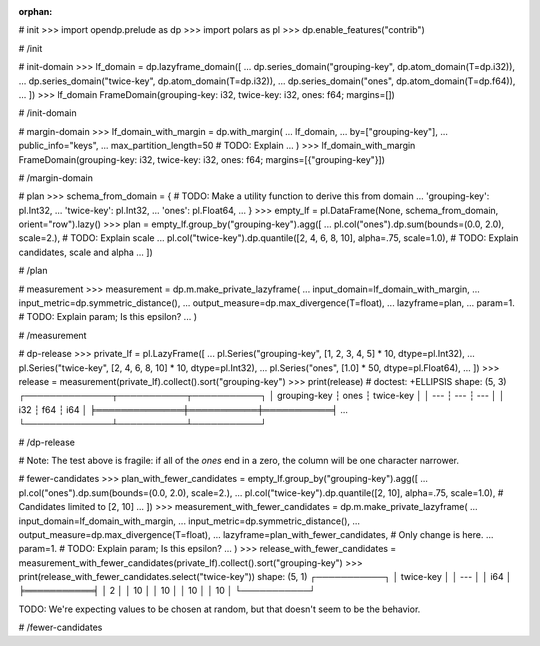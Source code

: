 :orphan:

# init
>>> import opendp.prelude as dp
>>> import polars as pl
>>> dp.enable_features("contrib")

# /init

# init-domain
>>> lf_domain = dp.lazyframe_domain([
...     dp.series_domain("grouping-key", dp.atom_domain(T=dp.i32)),
...     dp.series_domain("twice-key", dp.atom_domain(T=dp.i32)),
...     dp.series_domain("ones", dp.atom_domain(T=dp.f64)),
... ])
>>> lf_domain
FrameDomain(grouping-key: i32, twice-key: i32, ones: f64; margins=[])

# /init-domain

# margin-domain
>>> lf_domain_with_margin = dp.with_margin(
...     lf_domain,
...     by=["grouping-key"],
...     public_info="keys",
...     max_partition_length=50 # TODO: Explain
... )
>>> lf_domain_with_margin
FrameDomain(grouping-key: i32, twice-key: i32, ones: f64; margins=[{"grouping-key"}])

# /margin-domain

# plan
>>> schema_from_domain = { # TODO: Make a utility function to derive this from domain
...     'grouping-key': pl.Int32,
...     'twice-key': pl.Int32,
...     'ones': pl.Float64,
... }
>>> empty_lf = pl.DataFrame(None, schema_from_domain, orient="row").lazy()
>>> plan = empty_lf.group_by("grouping-key").agg([
...     pl.col("ones").dp.sum(bounds=(0.0, 2.0), scale=2.), # TODO: Explain scale
...     pl.col("twice-key").dp.quantile([2, 4, 6, 8, 10], alpha=.75, scale=1.0), # TODO: Explain candidates, scale and alpha
... ])

# /plan

# measurement
>>> measurement = dp.m.make_private_lazyframe(
...     input_domain=lf_domain_with_margin, 
...     input_metric=dp.symmetric_distance(), 
...     output_measure=dp.max_divergence(T=float), 
...     lazyframe=plan, 
...     param=1. # TODO: Explain param; Is this epsilon?
... )

# /measurement

# dp-release
>>> private_lf = pl.LazyFrame([
...     pl.Series("grouping-key", [1, 2, 3, 4, 5] * 10, dtype=pl.Int32),
...     pl.Series("twice-key", [2, 4, 6, 8, 10] * 10, dtype=pl.Int32),
...     pl.Series("ones", [1.0] * 50, dtype=pl.Float64),
... ])
>>> release = measurement(private_lf).collect().sort("grouping-key")
>>> print(release) # doctest: +ELLIPSIS
shape: (5, 3)
┌──────────────┬───────────┬───────────┐
│ grouping-key ┆ ones      ┆ twice-key │
│ ---          ┆ ---       ┆ ---       │
│ i32          ┆ f64       ┆ i64       │
╞══════════════╪═══════════╪═══════════╡
...
└──────────────┴───────────┴───────────┘

# /dp-release

# Note: The test above is fragile: if all of the `ones` end in a zero, the column will be one character narrower.

# fewer-candidates
>>> plan_with_fewer_candidates = empty_lf.group_by("grouping-key").agg([
...     pl.col("ones").dp.sum(bounds=(0.0, 2.0), scale=2.),
...     pl.col("twice-key").dp.quantile([2, 10], alpha=.75, scale=1.0), # Candidates limited to [2, 10]
... ])
>>> measurement_with_fewer_candidates = dp.m.make_private_lazyframe(
...     input_domain=lf_domain_with_margin, 
...     input_metric=dp.symmetric_distance(), 
...     output_measure=dp.max_divergence(T=float), 
...     lazyframe=plan_with_fewer_candidates, # Only change is here.
...     param=1. # TODO: Explain param; Is this epsilon?
... )
>>> release_with_fewer_candidates = measurement_with_fewer_candidates(private_lf).collect().sort("grouping-key")
>>> print(release_with_fewer_candidates.select("twice-key"))
shape: (5, 1)
┌───────────┐
│ twice-key │
│ ---       │
│ i64       │
╞═══════════╡
│ 2         │
│ 10        │
│ 10        │
│ 10        │
│ 10        │
└───────────┘

TODO: We're expecting values to be chosen at random, but that doesn't seem to be the behavior.

# /fewer-candidates